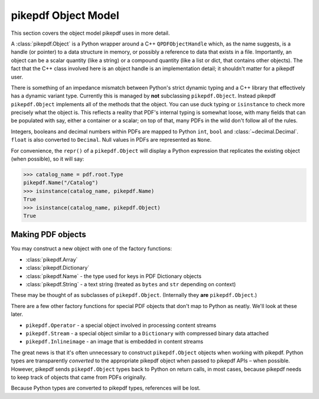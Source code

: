 pikepdf Object Model
********************

This section covers the object model pikepdf uses in more detail.

A :class:`pikepdf.Object` is a Python wrapper around a C++ ``QPDFObjectHandle``
which, as the name suggests, is a handle (or pointer) to a data structure in
memory, or possibly a reference to data that exists in a file. Importantly, an
object can be a scalar quantity (like a string) or a compound quantity (like a
list or dict, that contains other objects). The fact that the C++ class involved
here is an object handle is an implementation detail; it shouldn't matter for a
pikepdf user.

There is something of an impedance mismatch between Python's strict dynamic
typing and a C++ library that effectively has a dynamic variant type. Currently
this is managed by **not** subclassing ``pikepdf.Object``. Instead pikepdf
``pikepdf.Object`` implements all of the methods that the object. You can use
duck typing or ``isinstance`` to check more precisely what the object is.
This reflects a reality that PDF's internal typing is somewhat loose, with
many fields that can be populated with say, either a container or a scalar;
on top of that, many PDFs in the wild don't follow all of the rules.

Integers, booleans and decimal numbers within PDFs are mapped to Python ``int``,
``bool`` and :class:`~decimal.Decimal`. ``float`` is also converted to
``Decimal``. Null values in PDFs are represented as ``None``.

For convenience, the ``repr()`` of a ``pikepdf.Object`` will display a
Python expression that replicates the existing object (when possible), so it
will say:

.. code-block:: python

    >>> catalog_name = pdf.root.Type
    pikepdf.Name("/Catalog")
    >>> isinstance(catalog_name, pikepdf.Name)
    True
    >>> isinstance(catalog_name, pikepdf.Object)
    True


Making PDF objects
==================

You may construct a new object with one of the factory functions:

*   :class:`pikepdf.Array`
*   :class:`pikepdf.Dictionary`
*   :class:`pikepdf.Name` - the type used for keys in PDF Dictionary objects
*   :class:`pikepdf.String` - a text string
    (treated as ``bytes`` and ``str`` depending on context)

These may be thought of as subclasses of ``pikepdf.Object``. (Internally they
**are** ``pikepdf.Object``.)

There are a few other factory functions for special PDF objects that don't
map to Python as neatly. We'll look at these later.

*   ``pikepdf.Operator`` - a special object involved in processing content
    streams
*   ``pikepdf.Stream`` - a special object similar to a ``Dictionary`` with
    compressed binary data attached
*   ``pikepdf.Inlineimage`` - an image that is embedded in content streams

The great news is that it's often unnecessary to construct ``pikepdf.Object``
objects when working with pikepdf. Python types are transparently *converted* to
the appropriate pikepdf object when passed to pikepdf APIs – when possible.
However, pikepdf sends ``pikepdf.Object`` types back to Python on return calls,
in most cases, because pikepdf needs to keep track of objects that came from
PDFs originally.

Because Python types are converted to pikepdf types, references will be lost.
